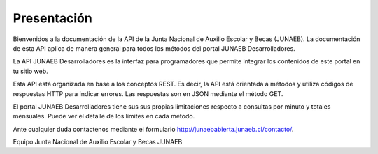 
============
Presentación
============

Bienvenidos a la documentación de la API de la Junta Nacional de Auxilio Escolar y Becas (JUNAEB). La documentación de esta API aplica de manera general para todos los métodos del portal JUNAEB Desarrolladores.

La API JUNAEB Desarrolladores es la interfaz para programadores que permite integrar los contenidos de este portal en tu sitio web.

Esta API está organizada en base a los conceptos REST. Es decir, la API está orientada a métodos y utiliza códigos de respuestas HTTP para indicar errores. Las respuestas son en JSON mediante el método GET.

El portal JUNAEB Desarrolladores tiene sus sus propias limitaciones respecto a consultas por minuto y totales mensuales. Puede ver el detalle de los límites en cada método.

Ante cualquier duda contactenos mediante el formulario http://junaebabierta.junaeb.cl/contacto/.


Equipo Junta Nacional de Auxilio Escolar y Becas JUNAEB
